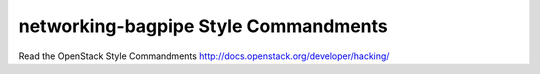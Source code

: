 networking-bagpipe Style Commandments
===============================================

Read the OpenStack Style Commandments http://docs.openstack.org/developer/hacking/

